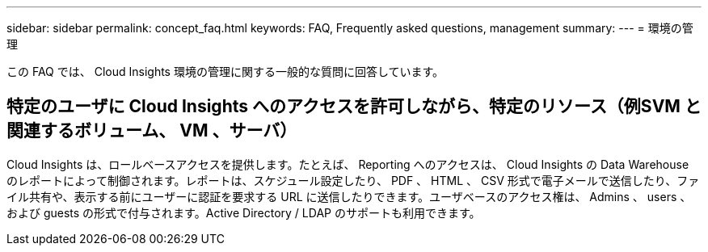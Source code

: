 ---
sidebar: sidebar 
permalink: concept_faq.html 
keywords: FAQ, Frequently asked questions, management 
summary:  
---
= 環境の管理


[role="lead"]
この FAQ では、 Cloud Insights 環境の管理に関する一般的な質問に回答しています。



== 特定のユーザに Cloud Insights へのアクセスを許可しながら、特定のリソース（例SVM と関連するボリューム、 VM 、サーバ）

Cloud Insights は、ロールベースアクセスを提供します。たとえば、 Reporting へのアクセスは、 Cloud Insights の Data Warehouse のレポートによって制御されます。レポートは、スケジュール設定したり、 PDF 、 HTML 、 CSV 形式で電子メールで送信したり、ファイル共有や、表示する前にユーザーに認証を要求する URL に送信したりできます。ユーザベースのアクセス権は、 Admins 、 users 、および guests の形式で付与されます。Active Directory / LDAP のサポートも利用できます。
